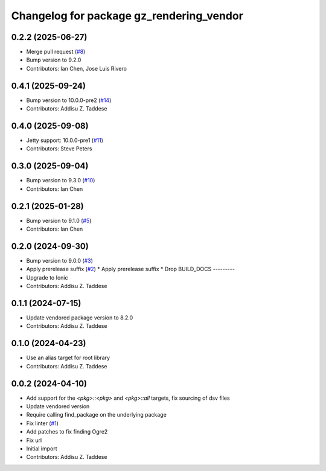 ^^^^^^^^^^^^^^^^^^^^^^^^^^^^^^^^^^^^^^^^^
Changelog for package gz_rendering_vendor
^^^^^^^^^^^^^^^^^^^^^^^^^^^^^^^^^^^^^^^^^

0.2.2 (2025-06-27)
------------------
* Merge pull request (`#8 <https://github.com/gazebo-release/gz_rendering_vendor/issues/8>`_)
* Bump version to 9.2.0
* Contributors: Ian Chen, Jose Luis Rivero

0.4.1 (2025-09-24)
------------------
* Bump version to 10.0.0-pre2 (`#14 <https://github.com/gazebo-release/gz_rendering_vendor/issues/14>`_)
* Contributors: Addisu Z. Taddese

0.4.0 (2025-09-08)
------------------
* Jetty support: 10.0.0-pre1 (`#11 <https://github.com/gazebo-release/gz_rendering_vendor/issues/11>`_)
* Contributors: Steve Peters

0.3.0 (2025-09-04)
------------------
* Bump version to 9.3.0 (`#10 <https://github.com/gazebo-release/gz_rendering_vendor/issues/10>`_)
* Contributors: Ian Chen

0.2.1 (2025-01-28)
------------------
* Bump version to 9.1.0 (`#5 <https://github.com/gazebo-release/gz_rendering_vendor/issues/5>`_)
* Contributors: Ian Chen

0.2.0 (2024-09-30)
------------------
* Bump version to 9.0.0 (`#3 <https://github.com/gazebo-release/gz_rendering_vendor/issues/3>`_)
* Apply prerelease suffix (`#2 <https://github.com/gazebo-release/gz_rendering_vendor/issues/2>`_)
  * Apply prerelease suffix
  * Drop BUILD_DOCS
  ---------
* Upgrade to Ionic
* Contributors: Addisu Z. Taddese

0.1.1 (2024-07-15)
------------------
* Update vendored package version to 8.2.0
* Contributors: Addisu Z. Taddese

0.1.0 (2024-04-23)
------------------
* Use an alias target for root library
* Contributors: Addisu Z. Taddese

0.0.2 (2024-04-10)
------------------
* Add support for the `<pkg>::<pkg>` and `<pkg>::all` targets, fix sourcing of dsv files
* Update vendored version
* Require calling find_package on the underlying package
* Fix linter (`#1 <https://github.com/gazebo-release/gz_rendering_vendor/issues/1>`_)
* Add patches to fix finding Ogre2
* Fix url
* Initial import
* Contributors: Addisu Z. Taddese
